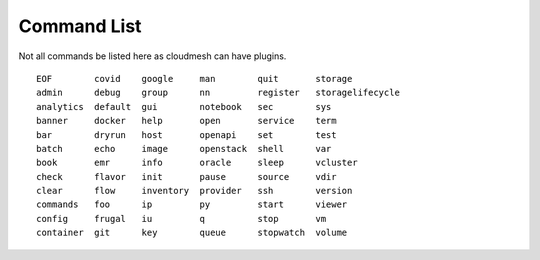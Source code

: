 Command List
============

Not all commands  be listed here as cloudmesh can have plugins.


::

  EOF        covid    google     man        quit       storage         
  admin      debug    group      nn         register   storagelifecycle
  analytics  default  gui        notebook   sec        sys             
  banner     docker   help       open       service    term            
  bar        dryrun   host       openapi    set        test            
  batch      echo     image      openstack  shell      var             
  book       emr      info       oracle     sleep      vcluster        
  check      flavor   init       pause      source     vdir            
  clear      flow     inventory  provider   ssh        version         
  commands   foo      ip         py         start      viewer          
  config     frugal   iu         q          stop       vm              
  container  git      key        queue      stopwatch  volume          
  


